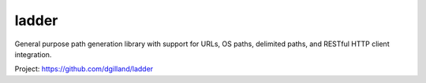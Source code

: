 ladder
======

General purpose path generation library with support for URLs, OS paths,
delimited paths, and RESTful HTTP client integration.

Project: https://github.com/dgilland/ladder



